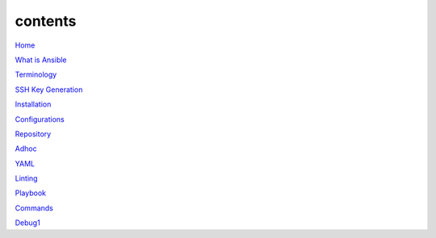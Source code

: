 contents
========

`Home <https://ansible-lab.readthedocs.io/en/latest />`_

`What is Ansible <https://ansible-lab.readthedocs.io/en/latest/What%20is%20Ansible.html>`_

`Terminology <https://ansible-lab.readthedocs.io/en/latest/Terminology.html>`_

`SSH Key Generation <https://ansible-lab.readthedocs.io/en/latest/SSH%20Key%20Generation.html>`_

`Installation <https://ansible-lab.readthedocs.io/en/latest/Installation.html>`_

`Configurations <https://ansible-lab.readthedocs.io/en/latest/Configurations.html>`_

`Repository <https://ansible-lab.readthedocs.io/en/latest/Repository.html>`_

`Adhoc <https://ansible-lab.readthedocs.io/en/latest/Adhoc.html>`_

`YAML <https://ansible-lab.readthedocs.io/en/latest/YAML.html>`_

`Linting <https://ansible-lab.readthedocs.io/en/latest/Linting.html>`_

`Playbook <https://ansible-lab.readthedocs.io/en/latest/Playbook.html>`_

`Commands <https://ansible-lab.readthedocs.io/en/latest/Commands.html>`_

`Debug1 <https://ansible-lab.readthedocs.io/en/latest/Debug1.html>`_
